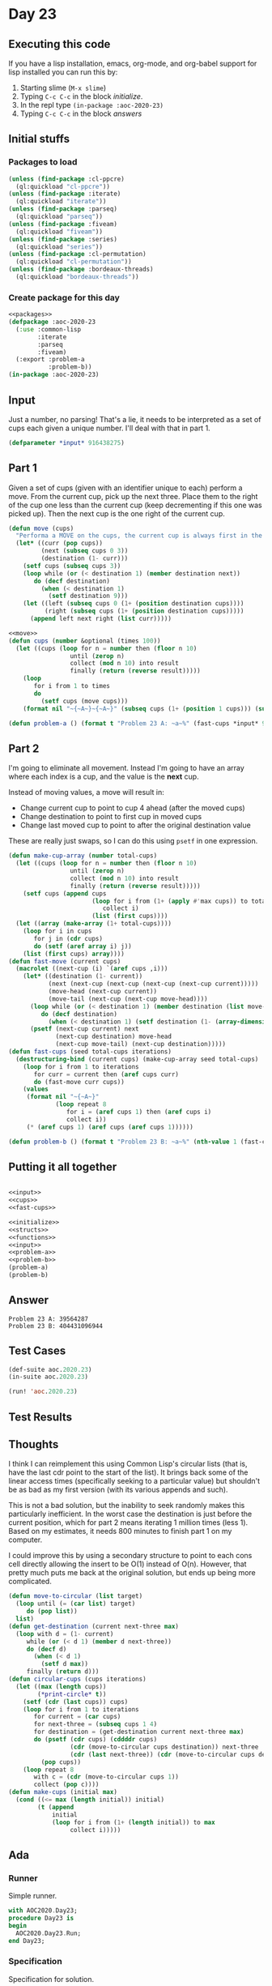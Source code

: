 #+STARTUP: indent contents
#+OPTIONS: num:nil toc:nil
* Day 23
** Executing this code
If you have a lisp installation, emacs, org-mode, and org-babel
support for lisp installed you can run this by:
1. Starting slime (=M-x slime=)
2. Typing =C-c C-c= in the block [[initialize][initialize]].
3. In the repl type =(in-package :aoc-2020-23)=
4. Typing =C-c C-c= in the block [[answers][answers]]
** Initial stuffs
*** Packages to load
#+NAME: packages
#+BEGIN_SRC lisp :results silent
  (unless (find-package :cl-ppcre)
    (ql:quickload "cl-ppcre"))
  (unless (find-package :iterate)
    (ql:quickload "iterate"))
  (unless (find-package :parseq)
    (ql:quickload "parseq"))
  (unless (find-package :fiveam)
    (ql:quickload "fiveam"))
  (unless (find-package :series)
    (ql:quickload "series"))
  (unless (find-package :cl-permutation)
    (ql:quickload "cl-permutation"))
  (unless (find-package :bordeaux-threads)
    (ql:quickload "bordeaux-threads"))
#+END_SRC
*** Create package for this day
#+NAME: initialize
#+BEGIN_SRC lisp :noweb yes :results silent
  <<packages>>
  (defpackage :aoc-2020-23
    (:use :common-lisp
          :iterate
          :parseq
          :fiveam)
    (:export :problem-a
             :problem-b))
  (in-package :aoc-2020-23)
#+END_SRC
** Input
Just a number, no parsing! That's a lie, it needs to be interpreted as
a set of cups each given a unique number. I'll deal with that in part 1.
#+NAME: input
#+BEGIN_SRC lisp :noweb yes :results silent
  (defparameter *input* 916438275)
#+END_SRC
** Part 1
Given a set of cups (given with an identifier unique to each) perform
a move. From the current cup, pick up the next three. Place them to
the right of the cup one less than the current cup (keep decrementing
if this one was picked up). Then the next cup is the one right of the
current cup.
#+NAME: move
#+BEGIN_SRC lisp :results silent
  (defun move (cups)
    "Performa a MOVE on the cups, the current cup is always first in the list."
    (let* ((curr (pop cups))
           (next (subseq cups 0 3))
           (destination (1- curr)))
      (setf cups (subseq cups 3))
      (loop while (or (< destination 1) (member destination next))
         do (decf destination)
           (when (< destination 1)
             (setf destination 9)))
      (let ((left (subseq cups 0 (1+ (position destination cups))))
            (right (subseq cups (1+ (position destination cups)))))
        (append left next right (list curr)))))
#+END_SRC
#+NAME: cups
#+BEGIN_SRC lisp :results silent :noweb yes
  <<move>>
  (defun cups (number &optional (times 100))
    (let ((cups (loop for n = number then (floor n 10)
                   until (zerop n)
                   collect (mod n 10) into result
                   finally (return (reverse result)))))
      (loop
         for i from 1 to times
         do
           (setf cups (move cups)))
      (format nil "~{~A~}~{~A~}" (subseq cups (1+ (position 1 cups))) (subseq cups 0 (position 1 cups)))))
#+END_SRC
#+NAME: problem-a
#+BEGIN_SRC lisp :noweb yes :results silent
  (defun problem-a () (format t "Problem 23 A: ~a~%" (fast-cups *input* 9 100)))
#+END_SRC
** Part 2
I'm going to eliminate all movement. Instead I'm going to have an
array where each index is a cup, and the value is the *next* cup.

Instead of moving values, a move will result in:

- Change current cup to point to cup 4 ahead (after the moved cups)
- Change destination to point to first cup in moved cups
- Change last moved cup to point to after the original destination
  value

These are really just swaps, so I can do this using =psetf= in one
expression.
#+NAME: fast-cups
#+BEGIN_SRC lisp :results silent :noweb yes
  (defun make-cup-array (number total-cups)
    (let ((cups (loop for n = number then (floor n 10)
                   until (zerop n)
                   collect (mod n 10) into result
                   finally (return (reverse result)))))
      (setf cups (append cups
                         (loop for i from (1+ (apply #'max cups)) to total-cups
                            collect i)
                         (list (first cups))))
    (let ((array (make-array (1+ total-cups))))
      (loop for i in cups
         for j in (cdr cups)
         do (setf (aref array i) j))
      (list (first cups) array))))
  (defun fast-move (current cups)
    (macrolet ((next-cup (i) `(aref cups ,i)))
      (let* ((destination (1- current))
             (next (next-cup (next-cup (next-cup (next-cup current)))))
             (move-head (next-cup current))
             (move-tail (next-cup (next-cup move-head))))
        (loop while (or (< destination 1) (member destination (list move-head (next-cup move-head) move-tail)))
           do (decf destination)
             (when (< destination 1) (setf destination (1- (array-dimension cups 0)))))
        (psetf (next-cup current) next
               (next-cup destination) move-head
               (next-cup move-tail) (next-cup destination)))))
  (defun fast-cups (seed total-cups iterations)
    (destructuring-bind (current cups) (make-cup-array seed total-cups)
      (loop for i from 1 to iterations
         for curr = current then (aref cups curr)
         do (fast-move curr cups))
      (values
       (format nil "~{~A~}"
               (loop repeat 8
                  for i = (aref cups 1) then (aref cups i)
                  collect i))
       (* (aref cups 1) (aref cups (aref cups 1))))))
#+END_SRC
#+NAME: problem-b
#+BEGIN_SRC lisp :noweb yes :results silent
  (defun problem-b () (format t "Problem 23 B: ~a~%" (nth-value 1 (fast-cups *input* 1000000 10000000))))
#+END_SRC
** Putting it all together
#+NAME: structs
#+BEGIN_SRC lisp :noweb yes :results silent

#+END_SRC
#+NAME: functions
#+BEGIN_SRC lisp :noweb yes :results silent
  <<input>>
  <<cups>>
  <<fast-cups>>
#+END_SRC
#+NAME: answers
#+BEGIN_SRC lisp :results output :exports both :noweb yes :tangle no
  <<initialize>>
  <<structs>>
  <<functions>>
  <<input>>
  <<problem-a>>
  <<problem-b>>
  (problem-a)
  (problem-b)
#+END_SRC
** Answer
#+RESULTS: answers
: Problem 23 A: 39564287
: Problem 23 B: 404431096944
** Test Cases
#+NAME: test-cases
#+BEGIN_SRC lisp :results output :exports both
  (def-suite aoc.2020.23)
  (in-suite aoc.2020.23)

  (run! 'aoc.2020.23)
#+END_SRC
** Test Results
#+RESULTS: test-cases
** Thoughts
I think I can reimplement this using Common Lisp's circular lists
(that is, have the last cdr point to the start of the list). It brings
back some of the linear access times (specifically seeking to a
particular value) but shouldn't be as bad as my first version (with
its various appends and such).

This is not a bad solution, but the inability to seek randomly makes
this particularly inefficient. In the worst case the destination is
just before the current position, which for part 2 means iterating 1
million times (less 1). Based on my estimates, it needs 800 minutes to
finish part 1 on my computer.

I could improve this by using a secondary structure to point to each
cons cell directly allowing the insert to be O(1) instead of
O(n). However, that pretty much puts me back at the original solution,
but ends up being more complicated.
#+BEGIN_SRC lisp :results silent
  (defun move-to-circular (list target)
    (loop until (= (car list) target)
       do (pop list))
    list)
  (defun get-destination (current next-three max)
    (loop with d = (1- current)
       while (or (< d 1) (member d next-three))
       do (decf d)
         (when (< d 1)
           (setf d max))
       finally (return d)))
  (defun circular-cups (cups iterations)
    (let ((max (length cups))
          (*print-circle* t))
      (setf (cdr (last cups)) cups)
      (loop for i from 1 to iterations
         for current = (car cups)
         for next-three = (subseq cups 1 4)
         for destination = (get-destination current next-three max)
         do (psetf (cdr cups) (cddddr cups)
                   (cdr (move-to-circular cups destination)) next-three
                   (cdr (last next-three)) (cdr (move-to-circular cups destination)))
           (pop cups))
      (loop repeat 8
         with c = (cdr (move-to-circular cups 1))
         collect (pop c))))
  (defun make-cups (initial max)
    (cond ((<= max (length initial)) initial)
          (t (append
              initial
              (loop for i from (1+ (length initial)) to max
                   collect i)))))
#+END_SRC
** Ada
*** Runner
Simple runner.
#+BEGIN_SRC ada :tangle ada/day23.adb
  with AOC2020.Day23;
  procedure Day23 is
  begin
    AOC2020.Day23.Run;
  end Day23;
#+END_SRC
*** Specification
Specification for solution.
#+BEGIN_SRC ada :tangle ada/aoc2020-day23.ads
  package AOC2020.Day23 is
     procedure Run;
  end AOC2020.Day23;
#+END_SRC
*** Packages
#+NAME: ada-packages
#+BEGIN_SRC ada
  with GNAT.Regpat; use GNAT.Regpat;
  with Text_IO; use Text_IO;
#+END_SRC
*** Types and generics
#+NAME: types-and-generics
#+BEGIN_SRC ada

#+END_SRC
*** Implementation
Actual implementation body.
#+BEGIN_SRC ada :tangle ada/aoc2020-day23.adb
  <<ada-packages>>
  package body AOC2020.Day23 is
     <<types-and-generics>>
     -- Used as an example of matching regular expressions
     procedure Parse_Line (Line : Unbounded_String; P : out Password) is
        Pattern : constant String := "(\d+)-(\d+) ([a-z]): ([a-z]+)";
        Re : constant Pattern_Matcher := Compile(Pattern);
        Matches : Match_Array (0..4);
        Pass : Unbounded_String;
        P0, P1 : Positive;
        C : Character;
     begin
        Match(Re, To_String(Line), Matches);
        P0 := Integer'Value(Slice(Line, Matches(1).First, Matches(1).Last));
        P1 := Integer'Value(Slice(Line, Matches(2).First, Matches(2).Last));
        C := Element(Line, Matches(3).First);
        Pass := To_Unbounded_String(Slice(Line, Matches(4).First, Matches(4).Last));
        P := (Min_Or_Pos => P0,
              Max_Or_Pos => P1,
              C => C,
              P => Pass);
     end Parse_Line;
     procedure Run is
     begin
        Put_Line("Advent of Code 2020 - Day 23");
        Put_Line("The result for Part 1 is " & Integer'Image(0));
        Put_Line("The result for Part 2 is " & Integer'Image(0));
     end Run;
  end AOC2020.Day23;
#+END_SRC
*** Run the program
In order to run this you have to "tangle" the code first using =C-c
C-v C-t=.

#+BEGIN_SRC shell :tangle no :results output :exports both
  cd ada
  gnatmake day23
  ./day23
#+END_SRC

#+RESULTS:
